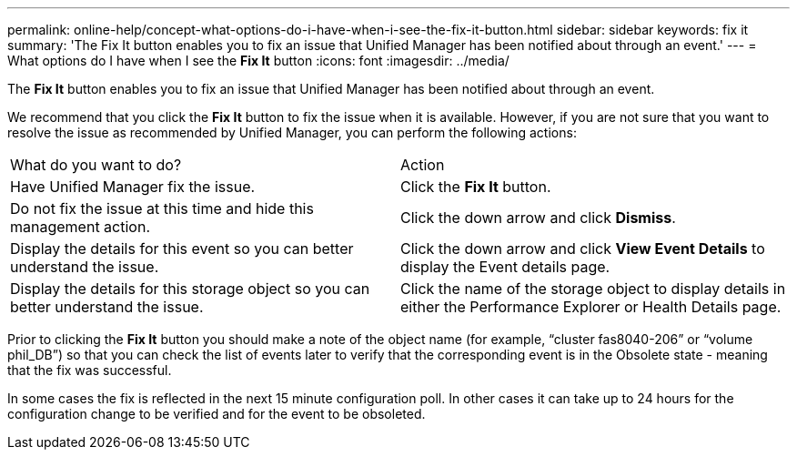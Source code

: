 ---
permalink: online-help/concept-what-options-do-i-have-when-i-see-the-fix-it-button.html
sidebar: sidebar
keywords: fix it
summary: 'The Fix It button enables you to fix an issue that Unified Manager has been notified about through an event.'
---
= What options do I have when I see the *Fix It* button
:icons: font
:imagesdir: ../media/

[.lead]
The *Fix It* button enables you to fix an issue that Unified Manager has been notified about through an event.

We recommend that you click the *Fix It* button to fix the issue when it is available. However, if you are not sure that you want to resolve the issue as recommended by Unified Manager, you can perform the following actions:

|===
| What do you want to do?| Action
a|
Have Unified Manager fix the issue.
a|
Click the *Fix It* button.
a|
Do not fix the issue at this time and hide this management action.
a|
Click the down arrow and click *Dismiss*.
a|
Display the details for this event so you can better understand the issue.
a|
Click the down arrow and click *View Event Details* to display the Event details page.
a|
Display the details for this storage object so you can better understand the issue.
a|
Click the name of the storage object to display details in either the Performance Explorer or Health Details page.
|===
Prior to clicking the *Fix It* button you should make a note of the object name (for example, "`cluster fas8040-206`" or "`volume phil_DB`") so that you can check the list of events later to verify that the corresponding event is in the Obsolete state - meaning that the fix was successful.

In some cases the fix is reflected in the next 15 minute configuration poll. In other cases it can take up to 24 hours for the configuration change to be verified and for the event to be obsoleted.
